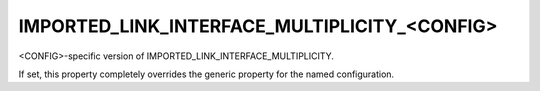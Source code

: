 IMPORTED_LINK_INTERFACE_MULTIPLICITY_<CONFIG>
---------------------------------------------

<CONFIG>-specific version of IMPORTED_LINK_INTERFACE_MULTIPLICITY.

If set, this property completely overrides the generic property for
the named configuration.
